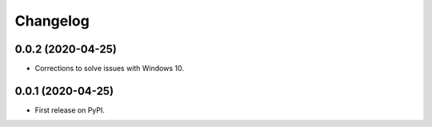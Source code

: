
Changelog
=========

0.0.2 (2020-04-25)
------------------

* Corrections to solve issues with Windows 10.

0.0.1 (2020-04-25)
------------------

* First release on PyPI.
